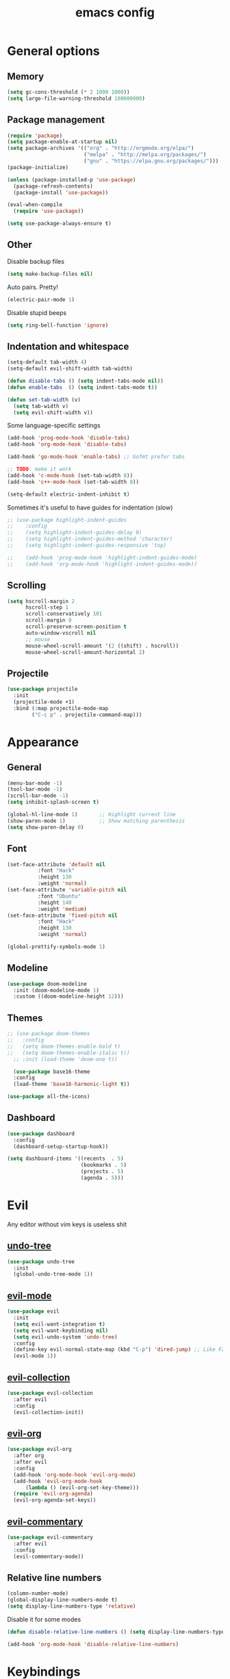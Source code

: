# Created 2021-07-22 Чт 01:19
#+TITLE: emacs config

* General options
** Memory
#+begin_src emacs-lisp
  (setq gc-cons-threshold (* 2 1000 1000))
  (setq large-file-warning-threshold 100000000)
#+end_src

** Package management
#+begin_src emacs-lisp
  (require 'package)
  (setq package-enable-at-startup nil)
  (setq package-archives '(("org" . "http://orgmode.org/elpa/")
                           ("melpa" . "http://melpa.org/packages/")
                           ("gnu" . "https://elpa.gnu.org/packages/")))
  (package-initialize)

  (unless (package-installed-p 'use-package)
    (package-refresh-contents)
    (package-install 'use-package))

  (eval-when-compile
    (require 'use-package))

  (setq use-package-always-ensure t)
#+end_src

** Other
Disable backup files
#+begin_src emacs-lisp
  (setq make-backup-files nil)
#+end_src

Auto pairs. Pretty!
#+begin_src emacs-lisp
  (electric-pair-mode 1)
#+end_src

Disable stupid beeps
#+begin_src emacs-lisp
  (setq ring-bell-function 'ignore)
#+end_src
** Indentation and whitespace
#+begin_src emacs-lisp
  (setq-default tab-width 4)
  (setq-default evil-shift-width tab-width)

  (defun disable-tabs () (setq indent-tabs-mode nil))
  (defun enable-tabs  () (setq indent-tabs-mode t))

  (defun set-tab-width (v) 
    (setq tab-width v)
    (setq evil-shift-width v))
#+end_src
Some language-specific settings

#+begin_src emacs-lisp
  (add-hook 'prog-mode-hook 'disable-tabs)
  (add-hook 'org-mode-hook 'disable-tabs)

  (add-hook 'go-mode-hook 'enable-tabs) ;; Gofmt prefer tabs

  ;; TODO: make it work
  (add-hook 'c-mode-hook (set-tab-width 8))
  (add-hook 'c++-mode-hook (set-tab-width 8))

  (setq-default electric-indent-inhibit t)
#+end_src

Sometimes it's useful to have guides for indentation (slow)

#+begin_src emacs-lisp
  ;; (use-package highlight-indent-guides
  ;;    :config
  ;;    (setq highlight-indent-guides-delay 0)
  ;;    (setq highlight-indent-guides-method 'character)
  ;;    (setq highlight-indent-guides-responsive 'top)

  ;;    (add-hook 'prog-mode-hook 'highlight-indent-guides-mode)
  ;;    (add-hook 'org-mode-hook 'highlight-indent-guides-mode))
#+end_src

** Scrolling
#+begin_src emacs-lisp
  (setq hscroll-margin 2
        hscroll-step 1
        scroll-conservatively 101
        scroll-margin 0
        scroll-preserve-screen-position t
        auto-window-vscroll nil
        ;; mouse
        mouse-wheel-scroll-amount '(2 ((shift) . hscroll))
        mouse-wheel-scroll-amount-horizontal 2)
#+end_src

** Projectile
#+begin_src emacs-lisp
  (use-package projectile
    :init
    (projectile-mode +1)
    :bind (:map projectile-mode-map
          ("C-c p" . projectile-command-map)))
#+end_src

* Appearance
** General
#+begin_src emacs-lisp
  (menu-bar-mode -1)
  (tool-bar-mode -1)
  (scroll-bar-mode -1)
  (setq inhibit-splash-screen t)

  (global-hl-line-mode 1)       ;; Highlight current line
  (show-paren-mode 1)           ;; Show matching parenthesis
  (setq show-paren-delay 0)    
#+end_src

** Font
#+begin_src emacs-lisp
  (set-face-attribute 'default nil
            :font "Hack"
            :height 130
            :weight 'normal)
  (set-face-attribute 'variable-pitch nil
            :font "Ubuntu"
            :height 140
            :weight 'medium)
  (set-face-attribute 'fixed-pitch nil
            :font "Hack"
            :height 130
            :weight 'normal)

  (global-prettify-symbols-mode 1)
#+end_src

** Modeline
#+begin_src emacs-lisp
  (use-package doom-modeline
    :init (doom-modeline-mode 1)
    :custom ((doom-modeline-height 12)))
#+end_src

** Themes
#+begin_src emacs-lisp
  ;; (use-package doom-themes
  ;;   :config
  ;;   (setq doom-themes-enable-bold t)
  ;;   (setq doom-themes-enable-italic t))
    ;; :init (load-theme 'doom-one t))

    (use-package base16-theme
    :config
    (load-theme 'base16-harmonic-light t))

  (use-package all-the-icons)
#+end_src

** Dashboard
#+begin_src emacs-lisp
  (use-package dashboard
    :config
    (dashboard-setup-startup-hook))

  (setq dashboard-items '((recents  . 5)
                          (bookmarks . 5)
                          (projects . 5)
                          (agenda . 5)))
#+end_src

* Evil
Any editor without vim keys is useless shit

** [[https://www.emacswiki.org/emacs/UndoTree][undo-tree]]
#+begin_src emacs-lisp
  (use-package undo-tree
    :init
    (global-undo-tree-mode 1))
#+end_src

** [[https://github.com/emacs-evil/evil][evil-mode]]
#+begin_src emacs-lisp
  (use-package evil
    :init
    (setq evil-want-integration t)
    (setq evil-want-keybinding nil)
    (setq evil-undo-system 'undo-tree)
    :config
    (define-key evil-normal-state-map (kbd "C-p") 'dired-jump) ;; Like FZF in vim, but better
    (evil-mode 1))
#+end_src

** [[https://github.com/emacs-evil/evil-collection][evil-collection]]
#+begin_src emacs-lisp
  (use-package evil-collection
    :after evil
    :config
    (evil-collection-init))
#+end_src

** [[https://github.com/Somelauw/evil-org-mode][evil-org]]
#+begin_src emacs-lisp
  (use-package evil-org
    :after org
    :after evil
    :config
    (add-hook 'org-mode-hook 'evil-org-mode)
    (add-hook 'evil-org-mode-hook
        (lambda () (evil-org-set-key-theme)))
    (require 'evil-org-agenda)
    (evil-org-agenda-set-keys))
#+end_src

** [[https://github.com/linktohack/evil-commentary][evil-commentary]]
#+begin_src emacs-lisp
  (use-package evil-commentary
    :after evil
    :config
    (evil-commentary-mode))
#+end_src

** Relative line numbers
#+begin_src emacs-lisp
  (column-number-mode)
  (global-display-line-numbers-mode t)
  (setq display-line-numbers-type 'relative)
#+end_src

Disable it for some modes
#+begin_src emacs-lisp
  (defun disable-relative-line-numbers () (setq display-line-numbers-type t))

  (add-hook 'org-mode-hook 'disable-relative-line-numbers)
#+end_src

* Keybindings
make ESC quit promts
#+begin_src emacs-lisp
  (global-set-key (kbd "<escape>") 'keyboard-escape-quit)
#+end_src

** [[https://github.com/abo-abo/swiper][ivy/swiper/counsel]]
#+begin_src emacs-lisp
  (use-package ivy
    :diminish
    :bind (("C-s" . swiper)
     :map ivy-minibuffer-map
     ("TAB" . ivy-alt-done)
     ("C-l" . ivy-alt-done)
     ("C-j" . ivy-next-line)
     ("C-k" . ivy-previous-line)
     :map ivy-switch-buffer-map
     ("C-k" . ivy-previous-line)
     ("C-l" . ivy-done)
     ("C-d" . ivy-switch-buffer-kill)
     :map ivy-reverse-i-search-map
     ("C-k" . ivy-previous-line)
     ("C-d" . ivy-reverse-i-search-kill))
    :config
    (ivy-mode 1))

  (use-package ivy-rich
    :init
    (ivy-rich-mode 1))

  (use-package counsel
    :bind (("C-M-j" . 'counsel-switch-buffer)
     :map minibuffer-local-map
     ("C-r" . 'counsel-minibuffer-history))
    :config
    (counsel-mode 1))

  (use-package lsp-ivy
    :after lsp)
#+end_src

** [[https://github.com/lewang/flx][flx]]
A better fuzzy matching algorithm for ivy
#+begin_src emacs-lisp
  (use-package flx
    :config
    (setq ivy-initial-inputs-alist nil))
#+end_src

** [[https://github.com/justbur/emacs-which-key][which-key]]
#+begin_src emacs-lisp
  (use-package which-key
    :init (which-key-mode)
    :diminish which-key-mode
    :config
    (setq which-key-idle-delay 1))
#+end_src

* Programming environment
** [[https://github.com/emacs-lsp/lsp-mode][lsp-mode]]
#+begin_src emacs-lisp
  (use-package lsp-mode
    :init (setq lsp-inhibit-message t
          lsp-eldoc-render-all nil
          lsp-enable-snippet t
          lsp-highlight-symbol-at-point nil
          lsp-keymap-prefix "C-c l")
    :config
    (lsp-enable-which-key-integration t))
#+end_src

** [[https://github.com/emacs-lsp/lsp-ui][lsp-ui]]
#+begin_src emacs-lisp
  (use-package lsp-ui
    :config
    (setq lsp-ui-sideline-enable t
    lsp-ui-flycheck-enable t
    lsp-eldoc-enable-hover nil
    lsp-ui-imenu-enable t
    lsp-ui-doc-position 'at-point
    lsp-signature-auto-activate t
    lsp-ui-sideline-show-code-actions t
    lsp-ui-sideline-update-mode 'point))

  (add-hook 'lsp-mode-hook 'lsp-ui-mode)
#+end_src

** Company
Completion
#+begin_src emacs-lisp
  (use-package company
    :config
    (setq company-idle-delay 0.0)
    (global-company-mode t))
#+end_src

** Flycheck
Syntax checking
#+begin_src emacs-lisp
  (use-package flycheck
    :ensure t
    :init (global-flycheck-mode))
#+end_src
** Yasnippets
#+begin_src emacs-lisp
  (use-package yasnippet
    :config
    (use-package yasnippet-snippets)
    (yas-global-mode t))
#+end_src
** Languages
***  Go
    #+begin_src emacs-lisp
      (use-package go-mode
        :mode ("\\.go\\'" . go-mode))

      (add-hook 'go-mode-hook #'lsp-deferred)
      (add-hook 'go-mode-hook 'flycheck-mode)

      (defun lsp-go-install-save-hooks ()
        (add-hook 'before-save-hook #'lsp-format-buffer t t)
        (add-hook 'before-save-hook #'lsp-organize-imports t t))
      (add-hook 'go-mode-hook #'lsp-go-install-save-hooks)

      (lsp-register-custom-settings
       '(("gopls.completeUnimported" t t)
         ("gopls.staticcheck" t t)))
    #+end_src

* Org mode
** [[https://github.com/integral-dw/org-superstar-mode][org-superstar]]
#+begin_src emacs-lisp
  (use-package org-superstar :after org :hook (org-mode . org-superstar-mode))
#+end_src
